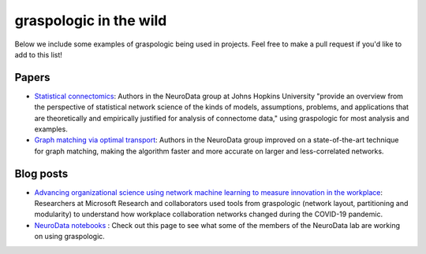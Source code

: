 graspologic in the wild
=======================

Below we include some examples of graspologic being used in projects. Feel free to make
a pull request if you'd like to add to this list!

Papers
""""""
* `Statistical connectomics <https://www.annualreviews.org/doi/abs/10.1146/annurev-statistics-042720-023234>`_: 
  Authors in the NeuroData group at Johns Hopkins University "provide an overview from the perspective of statistical network science of
  the kinds of models, assumptions, problems, and applications that are theoretically and 
  empirically justified for analysis of connectome data," using graspologic for most 
  analysis and examples.

* `Graph matching via optimal transport <https://arxiv.org/abs/2111.05366>`_:
  Authors in the NeuroData group improved on a state-of-the-art technique for graph matching, making the algorithm faster and more accurate on
  larger and less-correlated networks.

Blog posts
""""""""""
* `Advancing organizational science using network machine learning to measure innovation in the workplace <https://www.microsoft.com/en-us/research/blog/advancing-organizational-science-using-network-machine-learning-to-measure-innovation-in-the-workplace>`_: 
  Researchers at Microsoft Research and collaborators used tools from graspologic (network
  layout, partitioning and modularity) to understand how workplace collaboration networks
  changed during the COVID-19 pandemic.

* `NeuroData notebooks <https://docs.neurodata.io/notebooks/categories/#graspologic>`_ : 
  Check out this page to see what some of the members of the NeuroData lab are working on
  using graspologic.
